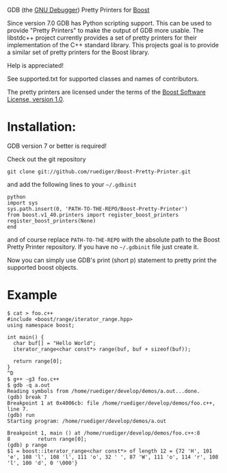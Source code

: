 # -*- mode:org; mode:visual-line; coding:utf-8; -*-
GDB (the [[http://sourceware.org/gdb/][GNU Debugger]]) Pretty Printers for [[http://boost.org][Boost]]

Since version 7.0 GDB has Python scripting support. This can be used to provide "Pretty Printers" to make the output of GDB more usable. The libstdc++ project currently provides a set of pretty printers for their implementation of the C++ standard library. This projects goal is to provide a similar set of pretty printers for the Boost library.

Help is appreciated!

See supported.txt for supported classes and names of contributors.

The pretty printers are licensed under the terms of the [[http://www.boost.org/users/license.html][Boost Software License, version 1.0]].

* Installation:
GDB version 7 or better is required!

Check out the git repository
#+BEGIN_EXAMPLE
  git clone git://github.com/ruediger/Boost-Pretty-Printer.git
#+END_EXAMPLE

and add the following lines to your =~/.gdbinit=

#+BEGIN_EXAMPLE
python
import sys
sys.path.insert(0, 'PATH-TO-THE-REPO/Boost-Pretty-Printer')
from boost.v1_40.printers import register_boost_printers
register_boost_printers(None)
end
#+END_EXAMPLE

and of course replace =PATH-TO-THE-REPO= with the absolute path to the Boost Pretty Printer repository. If you have no =~/.gdbinit= file just create it.

Now you can simply use GDB's print (short p) statement to pretty print the supported boost objects.

* Example
#+BEGIN_EXAMPLE
  $ cat > foo.c++
  #include <boost/range/iterator_range.hpp>
  using namespace boost;

  int main() {
    char buf[] = "Hello World";
    iterator_range<char const*> range(buf, buf + sizeof(buf));

    return range[0];
  }
  ^D
  $ g++ -g3 foo.c++
  $ gdb -q a.out
  Reading symbols from /home/ruediger/develop/demos/a.out...done.
  (gdb) break 7
  Breakpoint 1 at 0x4006cb: file /home/ruediger/develop/demos/foo.c++, line 7.
  (gdb) run
  Starting program: /home/ruediger/develop/demos/a.out

  Breakpoint 1, main () at /home/ruediger/develop/demos/foo.c++:8
  8         return range[0];
  (gdb) p range
  $1 = boost::iterator_range<char const*> of length 12 = {72 'H', 101 'e', 108 'l', 108 'l', 111 'o', 32 ' ', 87 'W', 111 'o', 114 'r', 108 'l', 100 'd', 0 '\000'}
#+END_EXAMPLE
